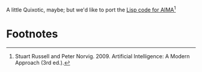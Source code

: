 A little Quixotic, maybe; but we'd like to port the [[http://aima.cs.berkeley.edu/lisp/doc/overview.html][Lisp code for
AIMA]][fn:1]
* Footnotes

[fn:1] Stuart Russell and Peter Norvig. 2009. Artificial Intelligence:
  A Modern Approach (3rd ed.).
